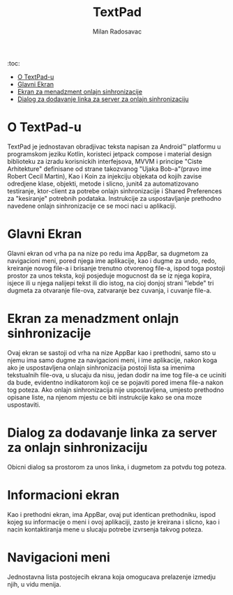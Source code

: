 #+TITLE: TextPad
#+AUTHOR: Milan Radosavac
#+EMAIL: radosavacmilan03@gmail.com
#+DESCRIPTION: Opis aplikacije TextPad za mtel app takmicenje

:toc:
- [[#o-textpad-u][O TextPad-u]]
- [[#glavni-ekran][Glavni Ekran]]
- [[#ekran-za-menadzment-onlajn-sinhronizacije][Ekran za menadzment onlajn sinhronizacije]]
- [[#dialog-za-dodavanje-linka-za-onlajn-sinhronizaciju][Dialog za dodavanje linka za server za onlajn sinhronizaciju]]

* O TextPad-u

TextPad je jednostavan obradjivac teksta napisan za Android™ platformu u programskom jeziku Kotlin, koristeci jetpack compose i material design biblioteku za izradu korisnickih interfejsova,
MVVM i principe "Ciste Arhitekture" definisane od strane takozvanog "Ujaka Bob-a"(pravo ime Robert Cecil Martin), Kao i Koin za injekciju objekata od kojih zavise odredjene klase, objekti, metode
i slicno, junit4 za automatizovano testiranje, ktor-client za potrebe onlajn sinhronizacije i Shared Preferences za "kesiranje" potrebnih podataka. Instrukcije za uspostavljanje prethodno navedene
onlajn sinhronizacije ce se moci naci u aplikaciji.

* Glavni Ekran

Glavni ekran od vrha pa na nize po redu ima AppBar, sa dugmetom za navigacioni meni, pored njega ime aplikacije, kao i dugme za undo, redo, kreiranje novog file-a i brisanje trenutno otvorenog file-a,
ispod toga postoji prostor za unos teksta, koji posjeduje mogucnost da se iz njega kopira, isjece ili u njega nalijepi tekst ili dio istog, na cioj donjoj strani "lebde" tri dugmeta za otvaranje file-ova,
zatvaranje bez cuvanja, i cuvanje file-a.

* Ekran za menadzment onlajn sinhronizacije

Ovaj ekran se sastoji od vrha na nize AppBar kao i prethodni, samo sto u njemu ima samo dugme za navigacioni meni, i ime aplikacije, nakon koga ako je uspostavljena onlajn sinhronizacija postoji lista sa imenima
tekstualnih file-ova, u slucaju da nisu, jedan dodir na ime tog file-a ce uciniti da bude, evidentno indikatorom koji ce se pojaviti pored imena file-a nakon tog poteza. Ako onlajn sinhronizacija
nije uspostavljena, umjesto prethodno opisane liste, na njenom mjestu ce biti instrukcije kako se ona moze uspostaviti.

* Dialog za dodavanje linka za server za onlajn sinhronizaciju

Obicni dialog sa prostorom za unos linka, i dugmetom za potvdu tog poteza.

* Informacioni ekran

Kao i prethodni ekran, ima AppBar, ovaj put identican prethodniku, ispod kojeg su informacije o meni i ovoj aplikaciji, zasto je kreirana i slicno, kao i nacin kontaktiranja mene u slucaju potrebe izvrsenja takvog poteza.

* Navigacioni meni

Jednostavna lista postojecih ekrana koja omogucava prelazenje izmedju njih, u vidu menija.
